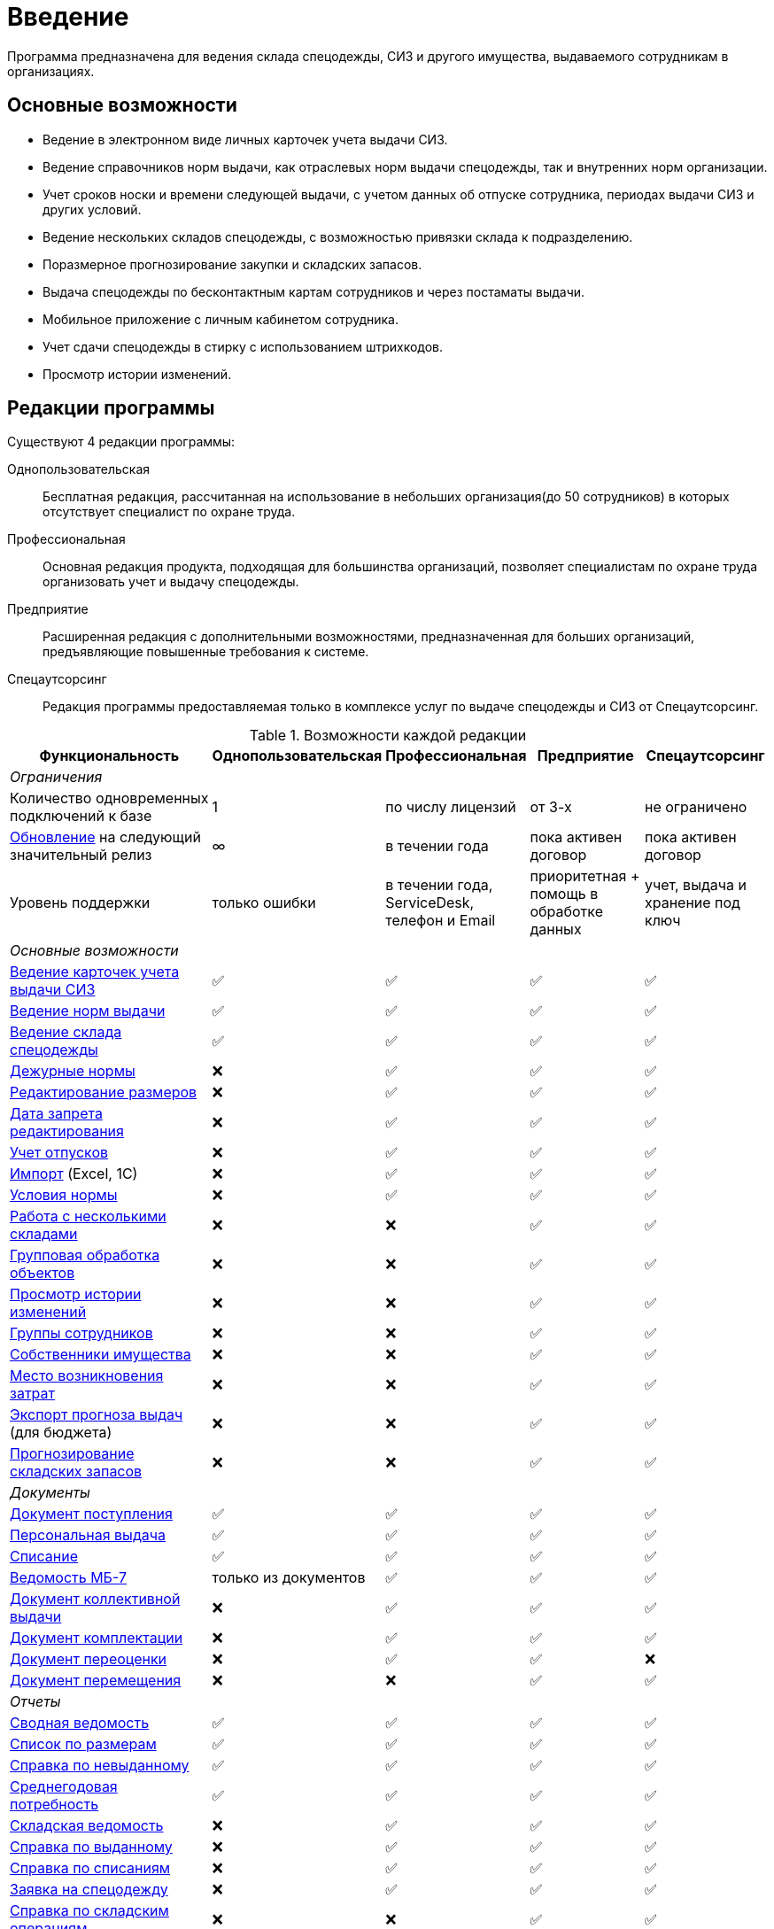 [preface]
= Введение

Программа предназначена для ведения склада спецодежды, СИЗ и другого имущества, выдаваемого сотрудникам в организациях.

== Основные возможности

* Ведение в электронном виде личных карточек учета выдачи СИЗ.
* Ведение справочников норм выдачи, как отраслевых норм выдачи спецодежды, так и внутренних норм организации.
* Учет сроков носки и времени следующей выдачи, с учетом данных об отпуске сотрудника, периодах выдачи СИЗ и других условий.
* Ведение нескольких складов спецодежды, с возможностью привязки склада к подразделению.
* Поразмерное прогнозирование закупки и складских запасов.
* Выдача спецодежды по бесконтактным картам сотрудников и через постаматы выдачи.
* Мобильное приложение с личным кабинетом сотрудника.
* Учет сдачи спецодежды в стирку с использованием штрихкодов.
* Просмотр истории изменений.

[#editions]
== Редакции программы

Существуют 4 редакции программы:

Однопользовательская:: Бесплатная редакция, рассчитанная на использование в небольших организация(до 50 сотрудников) в которых отсутствует специалист по охране труда.
Профессиональная:: Основная редакция продукта, подходящая для большинства организаций, позволяет специалистам по охране труда организовать учет и выдачу спецодежды.
Предприятие:: Расширенная редакция с дополнительными возможностями, предназначенная для больших организаций, предъявляющие повышенные требования к системе.
Спецаутсорсинг:: Редакция программы предоставляемая только в комплексе услуг по выдаче спецодежды и СИЗ от Спецаутсорсинг.

[#features]
.Возможности каждой редакции
[cols="2,^1,^1,^1,^1"]
|===
|Функциональность |Однопользовательская |Профессиональная |Предприятие |Спецаутсорсинг

5+^e|Ограничения

|Количество одновременных подключений к базе
|1
|по числу лицензий
|от 3-х
|не ограничено

|<<update.adoc##update-application,Обновление>> на следующий значительный релиз
|∞
|в течении года
|пока активен договор
|пока активен договор

|Уровень поддержки
|только ошибки
|в течении года, ServiceDesk, телефон и Email
|приоритетная + помощь в обработке данных
|учет, выдача и хранение под ключ

5+^e|Основные возможности

|<<employees.adoc#employees,Ведение карточек учета выдачи СИЗ>>
|✅
|✅
|✅
|✅

|<<regulations.adoc#norms,Ведение норм выдачи>>
|✅
|✅
|✅
|✅

|<<stock-documents.adoc#stock-documents,Ведение склада спецодежды>>
|✅
|✅
|✅
|✅

|<<regulations.adoc#duty-norms,Дежурные нормы>>
|❌
|✅
|✅
|✅

|<<stock.adoc#sizes,Редактирование размеров>>
|❌
|✅
|✅
|✅

|<<settings.adoc#accounting-settings,Дата запрета редактирования>>
|❌
|✅
|✅
|✅

|<<employees.adoc#vacations,Учет отпусков>>
|❌
|✅
|✅
|✅

|<<import.adoc#import,Импорт>> (Excel, 1С)
|❌
|✅
|✅
|✅

|<<regulations.adoc#norm-conditions,Условия нормы>>
|❌
|✅
|✅
|✅

|<<stock.adoc#warehouses,Работа с несколькими складами>>
|❌
|❌
|✅
|✅

|<<manipulation.adoc#manipulation,Групповая обработка объектов>>
|❌
|❌
|✅
|✅

|<<history-log.adoc#history-log,Просмотр истории изменений>>
|❌
|❌
|✅
|✅

|<<organization.adoc#employees-groups,Группы сотрудников>>
|❌
|❌
|✅
|✅

|<<stock.adoc#owners,Собственники имущества>>
|❌
|❌
|✅
|✅

|<<organization.adoc#mvz,Место возникновения затрат>>
|❌
|❌
|✅
|✅

|<<export.adoc#export,Экспорт прогноза выдач>> (для бюджета)
|❌
|❌
|✅
|✅

|<<stock.adoc#warehouse-forecast,Прогнозирование складских запасов>>
|❌
|❌
|✅
|✅

5+^e|Документы

|<<stock-documents.adoc#stock-income,Документ поступления>>
|✅
|✅
|✅
|✅

|<<stock-documents.adoc#employee-issue,Персональная выдача>>
|✅
|✅
|✅
|✅

|<<stock-documents.adoc#writeoff,Списание>>
|✅
|✅
|✅
|✅

|<<stock-documents.adoc#issuance-sheet,Ведомость МБ-7>>
|только из документов
|✅
|✅
|✅

|<<stock-documents.adoc#collective-issue,Документ коллективной выдачи>>
|❌
|✅
|✅
|✅

|<<stock-documents.adoc#complectation,Документ комплектации>>
|❌
|✅
|✅
|✅

|<<stock-documents.adoc#inspection,Документ переоценки>>
|❌
|✅
|✅
|❌

|<<stock-documents.adoc#transfer,Документ перемещения>>
|❌
|❌
|✅
|✅

5+^e|Отчеты

|<<reports.adoc#wear-statement,Сводная ведомость>>
|✅
|✅
|✅
|✅

|<<reports.adoc#list-by-size,Список по размерам>>
|✅
|✅
|✅
|✅

|<<reports.adoc#unissued,Справка по невыданному>>
|✅
|✅
|✅
|✅

|<<reports.adoc#average-annual-need,Среднегодовая потребность>>
|✅
|✅
|✅
|✅

|<<reports.adoc#stock-list,Складская ведомость>>
|❌
|✅
|✅
|✅

|<<reports.adoc#amount-issued,Справка по выданному>>
|❌
|✅
|✅
|✅

|<<reports.adoc#written-off,Справка по списаниям>>
|❌
|✅
|✅
|✅

|<<reports.adoc#request-sheet,Заявка на спецодежду>>
|❌
|✅
|✅
|✅

|<<reports.adoc#stock-operations,Справка по складским операциям>>
|❌
|❌
|✅
|✅

|<<reports.adoc#amount-employees-get-wear,Количество сотрудников получивших СИЗ>>
|❌
|❌
|✅
|✅

|<<reports.adoc#provision,Обеспеченность сотрудников>>
|❌
|❌
|✅
|✅

|<<reports.adoc#barcode-completeness,Покрытие маркировкой>>
|❌
|❌
|с модулем штрихкоды
|✅

5+^e|Мобильное приложение

|<<mobile-app.adoc#mobile-app,Мобильный кабинет сотрудника и Push уведомления о получении спецодежды>>
|❌
|✅ (покупается отдельно)
|✅ (покупается отдельно)
|✅

|<<mobile-app.adoc#claims,Обращения сотрудников>>
|❌
|❌
|✅
|✅

|<<mobile-app.adoc#ratings,Отзывы>>
|❌
|❌
|✅
|✅

|<<mobile-app.adoc,Спецкойны (программа лояльности)>>
|❌
|❌
|❌
|✅

5+^e|С дополнительным оборудованием

|<<employees.adoc#identity-cards,Идентификация сотрудника по карте>>
|❌
|❌
|✅ (покупается отдельно)
|✅

|<<stock.adoc#barcodes,Штрихкоды>>
|❌
|❌
|✅ (покупается отдельно)
|✅

|<<postomat.adoc#acceptance-in-launderette,Модуль стирки>>
|❌
|❌
|✅ (покупается отдельно)
|✅

|<<postomat.adoc#postamat,Постоматы выдачи\сдачи в стирку>>
|❌
|❌
|❌
|✅

5+^e|Интеграции

|<<import.adoc#import-stock-incomes,Загрузка поступлений в формате XML(1C)>>
|❌
|❌
|✅
|✅

|https://doc.qsolution.ru/api/v1/common.html[Доступ к API]
|❌
|❌
|✅ (при размещении на QS:Облако)
|✅
|===

== Рекомендуемая последовательность ввода данных

. Ввод справочных данных
.. В справочнике <<organization.adoc#organizations,«Организации»>> изменить название своей организации.
.. В справочнике <<organization.adoc#subdivisions,«Подразделения»>> создать подразделения, за которыми будут закреплены сотрудники. При желании детализации рабочего места, можно также создать <<organization.adoc#departments,отделы>>.
.. Заполняем <<regulations.adoc#norms,нормы выдачи>> на предприятии по профессиям, предварительно можно заполнить справочник <<regulations.adoc#protection-tools,«Номенклатура нормы»>>, если список выдаваемых СИЗ известен заранее, если нет, можно его заполнять в процессе ввода норм. Нормы выдачи можно вводить с привязкой к <<regulations.adoc#regulation-doc,нормативному документу>>, для этого предварительно нужно его создать.
.. Заполняем справочник <<organization.adoc#posts,должностей>>, при привязке нормы вручную сотрудникам этот шаг можно пропустить.
.. Вводим <<employees.adoc#employees,личные карточки учета выдачи СИЗ>> на сотрудников, которым необходимо будет получать спецодежду. Или <<import.adoc#employees-excel-import,загружаем сотрудников из Excel>>, в этом случае можно пропустить создание (подразделений, отделов и должностей) они могут быть созданы автоматически при создании сотрудников.
.. Привязываем сотрудников к нормам выдачи, либо вручную, либо по должности.
.. Если сотрудникам уже выдавалась спецодежда, вводим даты предыдущих выдач через функцию <<employees.adoc#issue-siz,установка даты выдачи>>.
.. Если планируется работать с несколькими складами, нужно их создать в справочнике <<stock.adoc#warehouses,«Склады»>>.
. Ввод данных учета
.. Если введены все данные по сотрудникам, можно рассчитать потребность в спецодежде через отчет <<reports.adoc#request-sheet,«Заявка на спецодежду»>>.
.. Внесите текущие остатки на складе через ввод <<stock-documents.adoc#stock-income,документа поступления>>, если остатков нет необходимо внести поступления. При вводе поступления можно заполнить справочник <<stock.adoc#nomenclatures,«Номенклатуры»>>.
.. <<employees.adoc#issue-siz,Выдача спецодежды>> сотрудникам.
.. По необходимости <<stock-documents.adoc#employee-return,возврат>> или <<stock-documents.adoc#writeoff,списание>> спецодежды.
